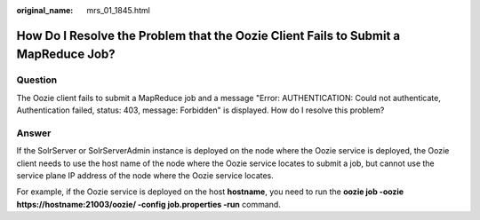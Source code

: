 :original_name: mrs_01_1845.html

.. _mrs_01_1845:

How Do I Resolve the Problem that the Oozie Client Fails to Submit a MapReduce Job?
===================================================================================

Question
--------

The Oozie client fails to submit a MapReduce job and a message "Error: AUTHENTICATION: Could not authenticate, Authentication failed, status: 403, message: Forbidden" is displayed. How do I resolve this problem?

Answer
------

If the SolrServer or SolrServerAdmin instance is deployed on the node where the Oozie service is deployed, the Oozie client needs to use the host name of the node where the Oozie service locates to submit a job, but cannot use the service plane IP address of the node where the Oozie service locates.

For example, if the Oozie service is deployed on the host **hostname**, you need to run the **oozie job -oozie https://hostname:21003/oozie/ -config job.properties -run** command.
